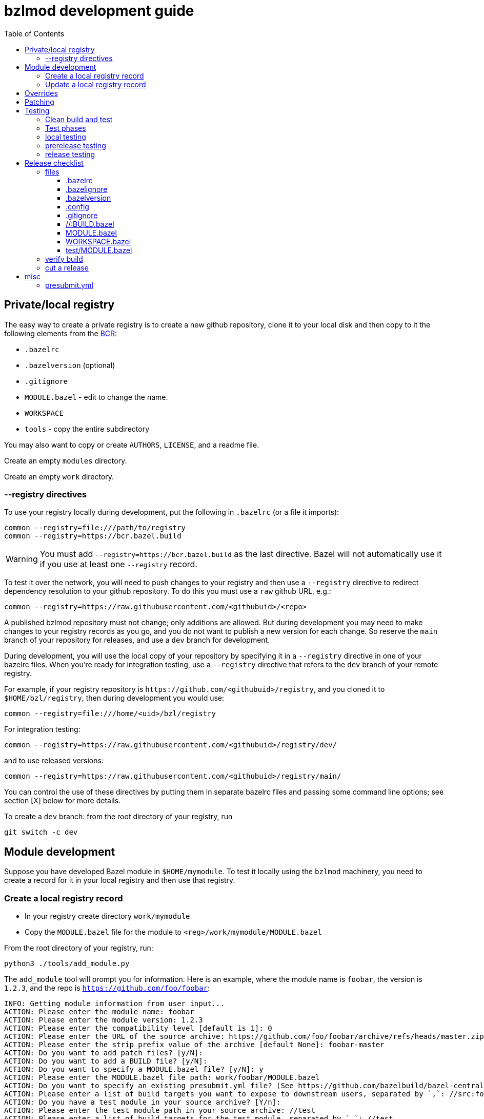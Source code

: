= bzlmod development guide
:toc:
:toclevels: 3

== Private/local registry

The easy way to create a private registry is to create a new github
repository, clone it to your local disk and then copy to it the
following elements from the
link:https://github.com/bazelbuild/bazel-central-registry[BCR]:

* `.bazelrc`
* `.bazelversion` (optional)
* `.gitignore`
* `MODULE.bazel` - edit to change the name.
* `WORKSPACE`
* `tools` - copy the entire subdirectory

You may also want to copy or create `AUTHORS`, `LICENSE`, and a readme file.

Create an empty `modules` directory.

Create an empty `work` directory.

=== --registry directives

To use your registry locally during development, put the following in
 `.bazelrc` (or a file it imports):

    common --registry=file:///path/to/registry
    common --registry=https://bcr.bazel.build

WARNING: You must add `--registry=https://bcr.bazel.build` as the last
directive. Bazel will not automatically use it if you use at least one
`--registry` record.

To test it over the network, you will need to push changes to your
registry and then use a `--registry` directive to redirect dependency
resolution to your github repository. To do this you must use a `raw`
github URL, e.g.:

    common --registry=https://raw.githubusercontent.com/<githubuid>/<repo>


A published bzlmod repository must not change; only additions are
allowed. But during development you may need to make changes to your
registry records as you go, and you do not want to publish a new
version for each change. So reserve the `main` branch of your
repository for releases, and use a `dev` branch for development.


During development, you will use the local copy of your repository by
specifying it in a `--registry` directive in one of your bazelrc
files. When you're ready for integration testing, use a `--registry`
directive that refers to the `dev` branch of your remote registry.

For example, if your registry repository is
`+https://github.com/<githubuid>/registry+`, and you cloned it to `$HOME/bzl/registry`, then during development you would use:

    common --registry=file:///home/<uid>/bzl/registry

For integration testing:

    common --registry=https://raw.githubusercontent.com/<githubuid>/registry/dev/

and to use released versions:

    common --registry=https://raw.githubusercontent.com/<githubuid>/registry/main/


You can control the use of these directives by putting them in
separate bazelrc files and passing some command line options; see
section [X] below for more details.


To create a `dev` branch:  from the root directory of your registry, run

    git switch -c dev


== Module development

Suppose you have developed Bazel module in `$HOME/mymodule`. To test
it locally using the `bzlmod` machinery, you need to create a record for
it in your local registry and then use that registry.

=== Create a local registry record

* In your registry create directory `work/mymodule`
* Copy the `MODULE.bazel` file for the module to `<reg>/work/mymodule/MODULE.bazel`

From the root directory of your registry, run:

    python3 ./tools/add_module.py

The `add_module` tool will prompt you for information. Here is an example, where the module name is `foobar`, the version is `1.2.3`, and the repo is `https://github.com/foo/foobar`:

----
INFO: Getting module information from user input...
ACTION: Please enter the module name: foobar
ACTION: Please enter the module version: 1.2.3
ACTION: Please enter the compatibility level [default is 1]: 0
ACTION: Please enter the URL of the source archive: https://github.com/foo/foobar/archive/refs/heads/master.zip
ACTION: Please enter the strip_prefix value of the archive [default None]: foobar-master
ACTION: Do you want to add patch files? [y/N]:
ACTION: Do you want to add a BUILD file? [y/N]:
ACTION: Do you want to specify a MODULE.bazel file? [y/N]: y
ACTION: Please enter the MODULE.bazel file path: work/foobar/MODULE.bazel
ACTION: Do you want to specify an existing presubmit.yml file? (See https://github.com/bazelbuild/bazel-central-registry/tree/main#presubmityml) [y/N]:
ACTION: Please enter a list of build targets you want to expose to downstream users, separated by `,`: //src:foobar
ACTION: Do you have a test module in your source archive? [Y/n]:
ACTION: Please enter the test module path in your source archive: //test
ACTION: Please enter a list of build targets for the test module, separated by `,`: //test
ACTION: Please enter a list of test targets for the test module, separated by `,`: //test
INFO: Saving module information to foobar.20230914-122132.json
INFO: You can use it via --input=foobar.20230914-122132.json
INFO: foobar is a new Bazel module...
ACTION: Please enter the homepage url for this module: https://github.com/foo/foobar
ACTION: Do you want to add a maintainer for this module? (See https://github.com/bazelbuild/bazel-central-registry/tree/main#module-maintainer) [y/N]:
----

If the source archive URL points to an unstable source (such as a github 'archive' url):

----
BcrValidationResult.FAILED: foobar@1.2.3 is using an unstable source url: `https://github.com/foo/foobar/archive/refs/heads/master.zip`.
You should use a release archive URL in the format of `https://github.com/<ORGANIZATION>/<REPO>/releases/download/<version>/<name>.tar.gz` to ensure the archive checksum stability.
See https://blog.bazel.build/2023/02/15/github-archive-checksum.html for more context.
----

You can ignore that during development. [TODO: link to the bazel message about this]

If the `MODULE.bazel` file you passed does not match the one accesible through the URL, you will get the following message:

----
BcrValidationResult.FAILED: Checked in MODULE.bazel file doesn't match the one in the extracted and patched sources.
Please fix the MODULE.bazel file or you can add the following patch to foobar@1.2.3:
----

This is expected during development since you may have changes that
you have not yet pushed to the origin repo. This is not a problem for
testing, so long as you use a `--repository` directive that points to
your local repository *AND* you use an override directive to point to
your local repo.

The `add_module.py` tool will add a registry record (in
`/path/to/registry/modules`); it will also create a json file that you
can use to update the record. The file name will be something like
`foobar.20230914-122132.json`. Move this file to
`/path/to/registry/work/foobar.json`.

=== Update a local registry record

When you are ready to update, copy your `MODULE.bazel` file to
`<reg>/work/foobar/MODULE.bazel` and run:

    python3 ./tools/add_module.py --input work/foobar.json

WARNING: if you make changes involving any of the information
contained in the json file you need to update it, or rerun
`add_module.py` without the `--input` argument.

== Overrides

[TODO]

* `--override_repository`
* the override "methods" (e.g. `archive_override`, `single_version_override`, etc.)

== Patching

[TODO]


== Testing

==== Clean build and test

Testing your Bazel module can be a little tricky. I mean testing the
"bzlmod-ness" of it, not testing your code.

So assume you've tested your code as you normally would and it's all
copacetic. Now you have to run tests to ensure that it is properly
integrated into the bzlmod system.

The complicating factors are that you have a private registry (such as a
github repo) and a local copy thereof, and you have some `--registry`
directives and possibly some `--override_repository` or other override
directives in some bazelrc files. Furthermore you may have multiple
bazelrc files. So in order to test properly you need to be able to
control all this stuff, so that you can build and tests in a clean environment.

For example, you may have:

* a _system rc_ file in `/etc/bazel.bazelrc` on Linux/MacOS, ` %ProgramData%\bazel.bazelrc` on Windows);

* a _workspace rc_ file, `.bazelrc` in your workspace root directory;

* a _home rc_ file, in `$HOME/.bazelrc` on Linux/MacOS; on Windows, `%USERPROFILE%\.bazelrc` if it exists, otherwise `%HOME%/.bazelrc`;

* according to link:https://bazel.build/run/bazelrc#global-bazelrc[The
  global bazelrc file], Bazel also looks for
  `$workspace/tools/bazel.rc`.

Furthermore you will likely have some additional bazelrc files, which
you will enable either using the `try-import` directive from within
another bazelrc file, or by passing `--bazelrc=_file_` on the command
line.

To control use of these files the following flags are availabel:

* `--nosystem_rc`
* `--noworkspace_rc`
* `--nohome_rc`
* `--bazelrc=_file_` - you can use this to specify a bazelrc to use while disabling all others; it is repeatble

You will also have:

* a local registry in `$HOME/path/to/registry`

* the network (github `origin` remote) version of your local registry, at `+https://github.com/<UID>/<REPO>+`

and you will have some `--repository` directives in your bazelrc files
to enable them.

(TODO: now describe the flags and options that ensure a "clean" env - `--no*_rc` etc.)

For prerelease and release, unit tests should be run in a clean
environment (`--nohome_rc` etc.), just like the builds.

=== Test phases


Testing your module goes in stages. You will want to build/use your
module from within its root directory, but for integration you will
need to create a separate Bazel project elsewhere on your system,
whose sole purpose is to depend on the module(s) your are developing.

TODO: flesh out the details of the bzlmod_test repo/workspace/module.
Summary: list your module as a `bazel_dep` in its MODULE.bazel file,
add an override for it, and then build it as an external resource by running
`bazel build @mymodule//path/to:target`

* module tests - run tests from your module's root directory, to
  verify that all `bazel_dep` directives resolve correctly.

NOTE: If you are simultaneously developing several modules you will
need to create registry records for all of them, and use `--registry`
and `--override_repository` directives to make sure your deps resolve
to your local copies during development. For example, this will be the
case if you decide to partition your module into several different
Bazel modules - something that the bzlmod system makes attractive.

* local test - use the local registry with a repo override to resolve
  dependencies on your module to your local repo.

* dev test - push your module changes, but use the local registry to
  resolve `bazel_dep` directives. The registry records refer to module
  resources on the network (i.e. without local overrides). This
  verifies that you've configured your registry properly by using it
  locally, before pushing it to the upstream registry repo.

* prerelease test - use the `dev` branch of your (private) network registry. This test verifies that you have correctly configured your registry by using it as a network resource.

* release test - use the `main` branch of your (private) network
registry. The release test is to verify that all is well after you
have installed your module's registry record to the `main` branch of
your registry.




=== local testing


=== prerelease testing

=== release testing

--bazelrc=/dev/null

--nokeep_state_after_build

== Release checklist

=== files

==== .bazelrc

Contains only:

        common --enable_bzlmod
        try-import .config/user.bazelrc

Everything else belongs in `.config/user.bazelrc` or some other
imported bazelrc file.

==== .bazelignore

Omit; add to `.gitignore`

==== .bazelversion

Omit; add to `.gitignore`

==== .config

The contents are gitignored, so this can be used by the developer for
private files, such as `.bazelrc`.

===== .config/.gitignore

Contains only `*` with newline. Users can use `git add -f .config/foo`
to force a file into version control.


===== .config/user.bazelrc

Do not put under version control. Suggested contents, in addition to
any customization:

    try-import .config/registries.bazelrc


===== .config/registries.bazelrc

This is where you put the `--registry` directives mentioned above.

==== .gitignore

    .bazelignore            <1>
    .bazelversion           <1>
    bazel-*                 <2>
    .bazel                  <3>
    *.gz                    <4>

<1> Bazel ignores these files _except_ for the root module
<1> The symlinks Bazel creates by default
<2>  In case you use `--symlink_prefix=.bazel/`
<3> The `bzlmod_release` tool (see below) will create a tarball; ignore it


==== //:BUILD.bazel

Omit this file if empty.

==== MODULE.bazel

Double-check `compatibility_level`.

_Do_ use the
link:https://bazel.build/rules/lib/globals/module#module[bazel_compatibility]
field to indicate which version of Bazel you have used for testing.

IMPORTANT: Also do test for compatibility; do not assume that your
module will build on x.0.0 just because it builds on x.3.y. (Example:
a `cc_shared_library` with a `deps` attribute will build with Bazel
`6.1.0` but not `6.0.0`.)

Depend on the latest versions of bcr modules if you can.

==== WORKSPACE.bazel

One comment line, #

==== test/MODULE.bazel

contains:
bazel_dep(name = "<module>")
local_path_override(module_name = "<module>", path = "..")

=== verify build

Use the bazelrc-cancelling directives (`--nohome_rc` etcl) to ensure
that your build actions are not inadvertently affected by any
`bazelrc` files (such as `$HOME/.bazelrc`).

First run `bazel clean --expunge`.

Then use a dedicated bazelrc file to ensure your build uses exactly what you
need; for example you can define `.bazelrc.prerelease`,
`.bazelrc.release`, etc., each containing the appropriate
`--repository` and override directives.

Example:

    bazel --bazelrc=.bazelrc.prerelease --noworkspace_rc --nosystem_rc --nohome_rc build //...

where `.bazelrc.prerelease` contains something like

    common --enable_bzlmod
    common --registry=https://raw.githubusercontent.com/<UID>/registry/dev/  <1>
    common --registry=https://bcr.bazel.build

<1> NB: using the `main` branch of your registry


The `no*_rc` directives will ensure that you do not inadvertently pick
up a `--registry` or override directive that might give you a false
positive.

[IMPORTANT]
====
Files like `.bazelrc.prerelease` can go anywhere in the
file system. If your are using one local registry to develope several
modules, it might be more convenient to use something like
`$HOME/.config/bazel/prerelease` and use it across projects:

    bazel build --bazelrc=~/.config/bazel/prerelease ... etc. ...
====

=== cut a release

Commit your final changes and push. Then create a release archive by
running the following shell script:

[source,shell,title="bzlmod_release"]
----
    #!/bin/sh
    set -o errexit -o nounset -o pipefail
    MODULE=`buildozer 'print name' //MODULE.bazel:%module`
    VERSION=`buildozer 'print version' //MODULE.bazel:%module`
    PREFIX="${MODULE}-${VERSION}"
    ARCHIVE="${MODULE}-$VERSION.tar.gz"
    git archive --format=tar --prefix=${PREFIX}/ HEAD | gzip > $ARCHIVE
----

For module `foo` version `1.2.3` this will create `foo-1.2.3.tar.gz`.

On the github website create a release with tag. On the webpage you
should see a section that says `Attach binaries by dropping them here
or selecting them.` Do this for the tarball you just created. After
you click the "publish" you should see your tarball listed in the
`Assets` section of the ensuing webpage display.

CAUTION: Make sure the tag you create on the github UI matches the version identifier used for your tarball.

After you've cut a release, run release tests as described above,
using `--bazelrc=.bazelrc.release` containing

where `.bazelrc.prerelease` contains something like

    common --enable_bzlmod
    common --registry=https://raw.githubusercontent.com/<UID>/registry/main/    <1>
    common --registry=https://bcr.bazel.build

<1> NB: using the `main` branch of your registry


== misc

TODO:

* bazel build //... must succeed WITHOUT any overrides or local
  registries. Build cmd should have --nohome_rc etc. also
  `--nokeep_state_after_build` instructs Bazel to "...discard
  the inmemory state from this build when the build finishes.
  Subsequent builds will not have any incrementality with respect to
  this one." This should go in the testing bazelrc files
  (`.bazel.prerelease` etc.)

* run `bazel clean --expunge` before `bazel build //...`

* make final commit, merge into main
* push
* make release archive by running ~/bzlmod_release

* cut release on github, uploading release archive
* get the url for the release archive (from assets section)
* registry:
        - copy MODULE.bazel
        - edit work/<lib>.json
            - compatibility_level
            - strip_prefix
            - url
            - version
        this fixes source.json:url to point to archive release
        - run add_module.py --input
          should report no errors
    * test registry record in test/bzlmod by using
      --registry=/path/to/registry
      and without --registry=https://raw.githubusercontent.com/<ID>/registry/main/


=== presubmit.yml

link:https://github.com/bazelbuild/continuous-integration/blob/master/buildkite/README.md#using-a-specific-version-of-bazel[specific bazel version]

